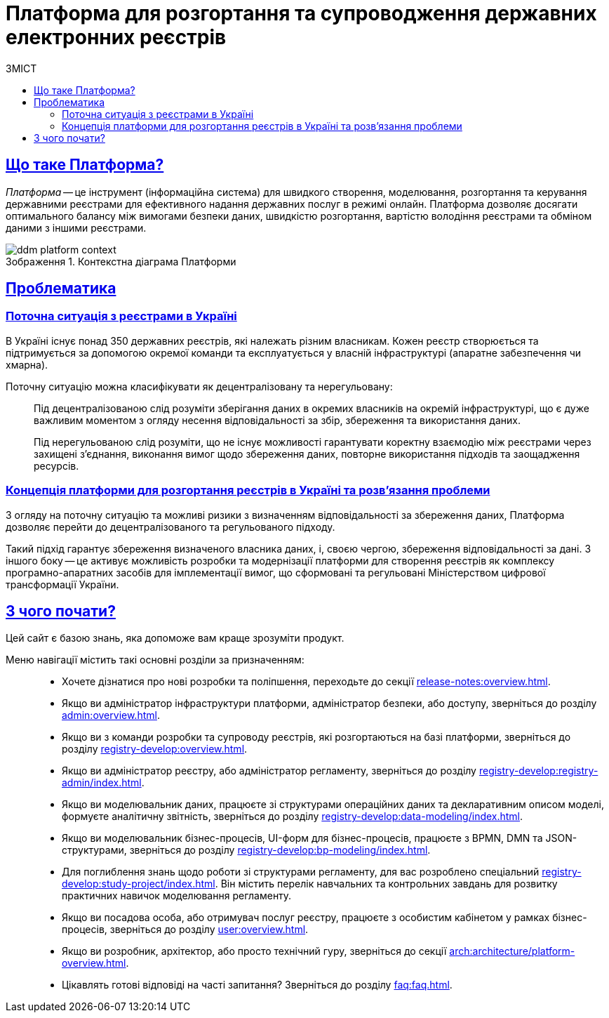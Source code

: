 :toc-title: ЗМІСТ
:toc: auto
:toclevels: 5
:experimental:
:important-caption:     ВАЖЛИВО
:note-caption:          ПРИМІТКА
:tip-caption:           ПІДКАЗКА
:warning-caption:       ПОПЕРЕДЖЕННЯ
:caution-caption:       УВАГА
:example-caption:           Приклад
:figure-caption:            Зображення
:table-caption:             Таблиця
:appendix-caption:          Додаток
//:sectnums:
:sectnumlevels: 5
:sectanchors:
:sectlinks:
:partnums:
= Платформа для розгортання та супроводження державних електронних реєстрів

== Що таке Платформа?

_Платформа_ -- це інструмент (інформаційна система) для швидкого створення, моделювання, розгортання та керування державними реєстрами для ефективного надання державних послуг в режимі онлайн. Платформа дозволяє досягати оптимального балансу між вимогами безпеки даних, швидкістю розгортання, вартістю володіння реєстрами та обміном даними з іншими реєстрами.

.Контекстна діаграма Платформи
image::arch:architecture/ddm-platform-context.svg[]

== Проблематика

=== Поточна ситуація з реєстрами в Україні

В Україні існує понад 350 державних реєстрів, які належать різним власникам. Кожен реєстр створюється та підтримується за допомогою окремої команди та експлуатується у власній інфраструктурі (апаратне забезпечення чи хмарна).

Поточну ситуацію можна класифікувати як [.underline]#децентралізовану# та [.underline]#нерегульовану#: ::

Під [.underline]#децентралізованою# слід розуміти зберігання даних в окремих власників на окремій інфраструктурі, що є дуже важливим моментом з огляду несення відповідальності за збір, збереження та використання даних.
+
Під [.underline]#нерегульованою# слід розуміти, що не існує можливості гарантувати коректну взаємодію між реєстрами через захищені з'єднання, виконання вимог щодо збереження даних, повторне використання підходів та заощадження ресурсів.

=== Концепція платформи для розгортання реєстрів в Україні та розв'язання проблеми

З огляду на поточну ситуацію та можливі ризики з визначенням відповідальності за збереження даних, Платформа дозволяє перейти до [.underline]#децентралізованого# та [.underline]#регульованого# підходу.

Такий підхід гарантує збереження визначеного власника даних, і, своєю чергою, збереження відповідальності за дані. З іншого боку -- це активує можливість розробки та модернізації платформи для створення реєстрів як комплексу програмно-апаратних засобів для імплементації вимог, що сформовані та регульовані Міністерством цифрової трансформації України.

== З чого почати?

Цей сайт є базою знань, яка допоможе вам краще зрозуміти продукт.

Меню навігації містить такі основні розділи за призначенням: ::

* Хочете дізнатися про нові розробки та поліпшення, переходьте до секції xref:release-notes:overview.adoc[].

* Якщо ви адміністратор інфраструктури платформи, адміністратор безпеки, або доступу, зверніться до розділу xref:admin:overview.adoc[].

* Якщо ви з команди розробки та супроводу реєстрів, які розгортаються на базі платформи, зверніться до розділу xref:registry-develop:overview.adoc[].

* Якщо ви адміністратор реєстру, або адміністратор регламенту, зверніться до розділу xref:registry-develop:registry-admin/index.adoc[].

* Якщо ви моделювальник даних, працюєте зі структурами операційних даних та декларативним описом моделі, формуєте аналітичну звітність, зверніться до розділу xref:registry-develop:data-modeling/index.adoc[].

* Якщо ви моделювальник бізнес-процесів, UI-форм для бізнес-процесів, працюєте з BPMN, DMN та JSON-структурами, зверніться до розділу xref:registry-develop:bp-modeling/index.adoc[].

* Для поглиблення знань щодо роботи зі структурами регламенту, для вас розроблено спеціальний xref:registry-develop:study-project/index.adoc[]. Він містить перелік навчальних та контрольних завдань для розвитку практичних навичок моделювання регламенту.

* Якщо ви посадова особа, або отримувач послуг реєстру, працюєте з особистим кабінетом у рамках бізнес-процесів, зверніться до розділу xref:user:overview.adoc[].

* Якщо ви розробник, архітектор, або просто технічний гуру, зверніться до секції xref:arch:architecture/platform-overview.adoc[].

* Цікавлять готові відповіді на часті запитання? Зверніться до розділу xref:faq:faq.adoc[].

// INTRODUCTION SECTION

////

METAINFO

Документація
Цей документ є адаптацією Epam SAD 2.6 і містить технічний опис системи розгортання електронних реєстрів.

=== Структура документа

Документація розділена на два типи:

- Документація яка обмежена описом одного конкретного компонента системи (секція *Компоненти* цього документу) - така документація має лежати в тому ж репозиторії, що і код, і підтримуватись всіма членами команди та контребьютерами в данний репозиторій

- Документація що описує міжкомпонентну взаємодію, загальні характеристи платформи які стосуються кожного компонента або не належать жодному - така документація зберігається як код в окремому https://gitbud.epam.com/mdtu-ddm/general/ddm-architecture[репозиторії]
////
